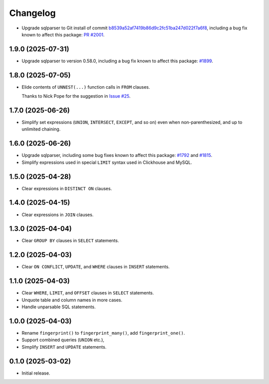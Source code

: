 =========
Changelog
=========

* Upgrade sqlparser to Git install of commit `b8539a52af7419b86d9c2fc51ba247d022f7a6f8 <https://github.com/apache/datafusion-sqlparser-rs/commit/b8539a52af7419b86d9c2fc51ba247d022f7a6f8>`__, including a bug fix known to affect this package: `PR #2001 <https://github.com/apache/datafusion-sqlparser-rs/pull/2001>`__.

1.9.0 (2025-07-31)
------------------

* Upgrade sqlparser to version 0.58.0, including a bug fix known to affect this package: `#1899 <https://github.com/apache/datafusion-sqlparser-rs/pull/1899>`__.

1.8.0 (2025-07-05)
------------------

* Elide contents of ``UNNEST(...)`` function calls in ``FROM`` clauses.

  Thanks to Nick Pope for the suggestion in `Issue #25 <https://github.com/adamchainz/sql-fingerprint/issues/25>`__.

1.7.0 (2025-06-26)
------------------

* Simplify set expressions (``UNION``, ``INTERSECT``, ``EXCEPT``, and so on) even when non-parenthesized, and up to unlimited chaining.

1.6.0 (2025-06-26)
------------------

* Upgrade sqlparser, including some bug fixes known to affect this package: `#1792 <https://github.com/apache/datafusion-sqlparser-rs/issues/1792>`__ and `#1815 <https://github.com/apache/datafusion-sqlparser-rs/pull/1815>`__.

* Simplify expressions used in special ``LIMIT`` syntax used in Clickhouse and MySQL.

1.5.0 (2025-04-28)
------------------

* Clear expressions in ``DISTINCT ON`` clauses.

1.4.0 (2025-04-15)
------------------

* Clear expressions in ``JOIN`` clauses.

1.3.0 (2025-04-04)
------------------

* Clear ``GROUP BY`` clauses in ``SELECT`` statements.

1.2.0 (2025-04-03)
------------------

* Clear ``ON CONFLICT``, ``UPDATE``, and ``WHERE`` clauses in ``INSERT`` statements.

1.1.0 (2025-04-03)
------------------

* Clear ``WHERE``, ``LIMIT``, and ``OFFSET`` clauses in ``SELECT`` statements.

* Unquote table and column names in more cases.

* Handle unparsable SQL statements.

1.0.0 (2025-04-03)
------------------

* Rename ``fingerprint()`` to ``fingerprint_many()``, add ``fingerprint_one()``.

* Support combined queries (``UNION`` etc.),

* Simplify ``INSERT`` and ``UPDATE`` statements.

0.1.0 (2025-03-02)
------------------

* Initial release.
